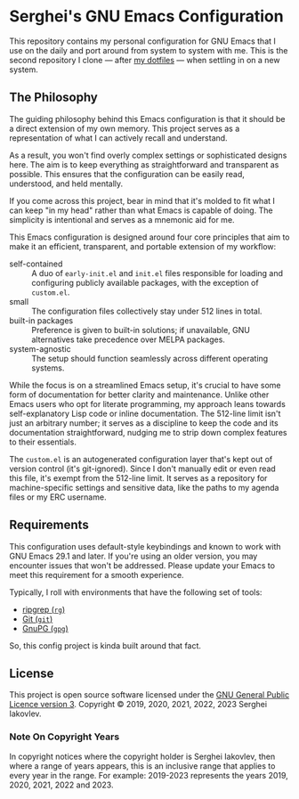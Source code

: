 
* Serghei's GNU Emacs Configuration

This repository contains my personal configuration for GNU Emacs that I use on
the daily and port around from system to system with me.  This is the second
repository I clone — after [[https://github.com/sergeyklay/dotfiles][my dotfiles]] — when settling in on a new system.

** The Philosophy

The guiding philosophy behind this Emacs configuration is that it
should be a direct extension of my own memory.  This project serves as
a representation of what I can actively recall and understand.

As a result, you won't find overly complex settings or sophisticated
designs here.  The aim is to keep everything as straightforward and
transparent as possible.  This ensures that the configuration can be
easily read, understood, and held mentally.

If you come across this project, bear in mind that it's molded to fit
what I can keep "in my head" rather than what Emacs is capable of
doing.  The simplicity is intentional and serves as a mnemonic aid for
me.

This Emacs configuration is designed around four core principles that
aim to make it an efficient, transparent, and portable extension of my
workflow:

- self-contained :: A duo of =early-init.el= and =init.el= files
  responsible for loading and configuring publicly available packages,
  with the exception of ~custom.el~.
- small :: The configuration files collectively stay under 512 lines
  in total.
- built-in packages :: Preference is given to built-in solutions; if
  unavailable, GNU alternatives take precedence over MELPA packages.
- system-agnostic :: The setup should function seamlessly across
  different operating systems.

While the focus is on a streamlined Emacs setup, it's crucial to have
some form of documentation for better clarity and maintenance. Unlike
other Emacs users who opt for literate programming, my approach leans
towards self-explanatory Lisp code or inline documentation. The
512-line limit isn't just an arbitrary number; it serves as a
discipline to keep the code and its documentation straightforward,
nudging me to strip down complex features to their essentials.

The =custom.el= is an autogenerated configuration layer that's kept
out of version control (it's git-ignored). Since I don't manually edit
or even read this file, it's exempt from the 512-line limit. It serves
as a repository for machine-specific settings and sensitive data, like
the paths to my agenda files or my ERC username.

** Requirements

This configuration uses default-style keybindings and known to work
with GNU Emacs 29.1 and later. If you're using an older version, you
may encounter issues that won't be addressed. Please update your Emacs
to meet this requirement for a smooth experience.

Typically, I roll with environments that have the following set of
tools:

- [[https://github.com/BurntSushi/ripgrep][ripgrep (=rg=)]]
- [[https://git-scm.com][Git (=git=)]]
- [[https://www.gnupg.org][GnuPG (=gpg=)]]

So, this config project is kinda built around that fact.

** License

This project is open source software licensed under the
[[https://github.com/sergeyklay/.emacs.d/blob/master/LICENSE][GNU General Public Licence version 3]].
Copyright © 2019, 2020, 2021, 2022, 2023 Serghei Iakovlev.

*** Note On Copyright Years

In copyright notices where the copyright holder is Serghei Iakovlev,
then where a range of years appears, this is an inclusive range that
applies to every year in the range.  For example: 2019-2023 represents
the years 2019, 2020, 2021, 2022 and 2023.
